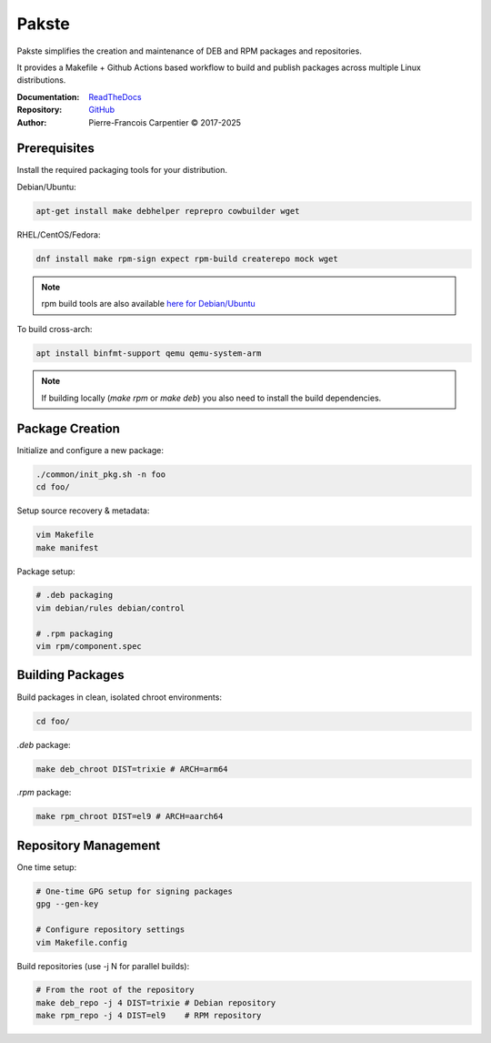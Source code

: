Pakste
======

Pakste simplifies the creation and maintenance of DEB and RPM packages and repositories.

It provides a Makefile + Github Actions based workflow to build and publish packages across multiple Linux distributions.

.. image:: https://readthedocs.org/projects/pakste/badge/?version=latest
    :target: http://pakste.readthedocs.org/en/latest/?badge=latest
    :alt: Documentation Status

:Documentation: `ReadTheDocs <http://pakste.readthedocs.org/en/latest/>`_
:Repository:    `GitHub <https://github.com/kakwa/pakste>`_
:Author:        Pierre-Francois Carpentier © 2017-2025

Prerequisites
-------------

Install the required packaging tools for your distribution.

Debian/Ubuntu:

.. sourcecode:: bash

    apt-get install make debhelper reprepro cowbuilder wget

RHEL/CentOS/Fedora:

.. sourcecode:: bash

    dnf install make rpm-sign expect rpm-build createrepo mock wget

.. note::

    rpm build tools are also available `here for Debian/Ubuntu <https://github.com/kakwa/debian-rpm-build-tools?tab=readme-ov-file#repository>`_

To build cross-arch:

.. sourcecode:: bash

    apt install binfmt-support qemu qemu-system-arm

.. note::

    If building locally (`make rpm` or `make deb`) you also need to install the build dependencies.

Package Creation
----------------

Initialize and configure a new package:

.. sourcecode:: bash

    ./common/init_pkg.sh -n foo
    cd foo/

Setup source recovery & metadata:

.. sourcecode:: bash

    vim Makefile
    make manifest

Package setup:

.. sourcecode:: bash

    # .deb packaging 
    vim debian/rules debian/control

    # .rpm packaging
    vim rpm/component.spec

Building Packages
-----------------

Build packages in clean, isolated chroot environments:

.. sourcecode:: bash

    cd foo/

`.deb` package:

.. sourcecode:: bash

    make deb_chroot DIST=trixie # ARCH=arm64

`.rpm` package:

.. sourcecode:: bash

    make rpm_chroot DIST=el9 # ARCH=aarch64

Repository Management
---------------------

One time setup:

.. sourcecode:: bash

    # One-time GPG setup for signing packages
    gpg --gen-key

    # Configure repository settings
    vim Makefile.config

Build repositories (use -j N for parallel builds):

.. sourcecode:: bash

    # From the root of the repository
    make deb_repo -j 4 DIST=trixie # Debian repository
    make rpm_repo -j 4 DIST=el9    # RPM repository
